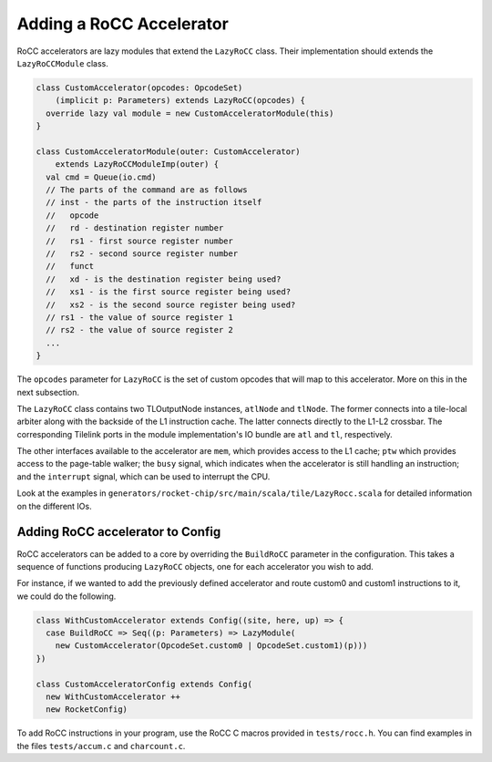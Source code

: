 .. _rocc-accelerators:

Adding a RoCC Accelerator
----------------------------

RoCC accelerators are lazy modules that extend the ``LazyRoCC`` class.
Their implementation should extends the ``LazyRoCCModule`` class.

.. code-block:: scala

    class CustomAccelerator(opcodes: OpcodeSet)
        (implicit p: Parameters) extends LazyRoCC(opcodes) {
      override lazy val module = new CustomAcceleratorModule(this)
    }

    class CustomAcceleratorModule(outer: CustomAccelerator)
        extends LazyRoCCModuleImp(outer) {
      val cmd = Queue(io.cmd)
      // The parts of the command are as follows
      // inst - the parts of the instruction itself
      //   opcode
      //   rd - destination register number
      //   rs1 - first source register number
      //   rs2 - second source register number
      //   funct
      //   xd - is the destination register being used?
      //   xs1 - is the first source register being used?
      //   xs2 - is the second source register being used?
      // rs1 - the value of source register 1
      // rs2 - the value of source register 2
      ...
    }


The ``opcodes`` parameter for ``LazyRoCC`` is the set of custom opcodes that will map to this accelerator.
More on this in the next subsection.

The ``LazyRoCC`` class contains two TLOutputNode instances, ``atlNode`` and ``tlNode``.
The former connects into a tile-local arbiter along with the backside of the L1 instruction cache.
The latter connects directly to the L1-L2 crossbar.
The corresponding Tilelink ports in the module implementation's IO bundle are ``atl`` and ``tl``, respectively.

The other interfaces available to the accelerator are ``mem``, which provides access to the L1 cache;
``ptw`` which provides access to the page-table walker;
the ``busy`` signal, which indicates when the accelerator is still handling an instruction;
and the ``interrupt`` signal, which can be used to interrupt the CPU.

Look at the examples in ``generators/rocket-chip/src/main/scala/tile/LazyRocc.scala`` for detailed information on the different IOs.

Adding RoCC accelerator to Config
~~~~~~~~~~~~~~~~~~~~~~~~~~~~~~~~~

RoCC accelerators can be added to a core by overriding the ``BuildRoCC`` parameter in the configuration.
This takes a sequence of functions producing ``LazyRoCC`` objects, one for each accelerator you wish to add.

For instance, if we wanted to add the previously defined accelerator and route custom0 and custom1 instructions to it, we could do the following.

.. code-block:: scala

    class WithCustomAccelerator extends Config((site, here, up) => {
      case BuildRoCC => Seq((p: Parameters) => LazyModule(
        new CustomAccelerator(OpcodeSet.custom0 | OpcodeSet.custom1)(p)))
    })

    class CustomAcceleratorConfig extends Config(
      new WithCustomAccelerator ++
      new RocketConfig)

To add RoCC instructions in your program, use the RoCC C macros provided in ``tests/rocc.h``. You can find examples in the files ``tests/accum.c`` and ``charcount.c``.


